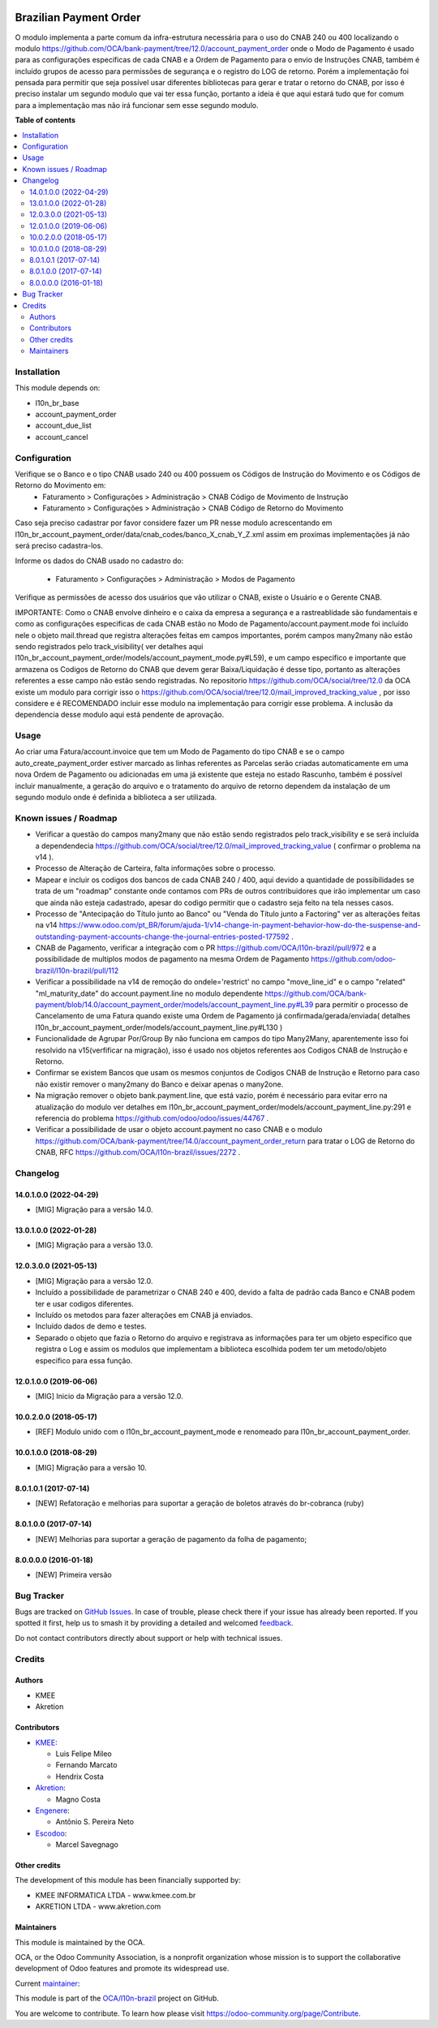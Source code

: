 .. image:: https://odoo-community.org/readme-banner-image
   :target: https://odoo-community.org/get-involved?utm_source=readme
   :alt: Odoo Community Association

=======================
Brazilian Payment Order
=======================

.. 
   !!!!!!!!!!!!!!!!!!!!!!!!!!!!!!!!!!!!!!!!!!!!!!!!!!!!
   !! This file is generated by oca-gen-addon-readme !!
   !! changes will be overwritten.                   !!
   !!!!!!!!!!!!!!!!!!!!!!!!!!!!!!!!!!!!!!!!!!!!!!!!!!!!
   !! source digest: sha256:f7410e26e78c2f8fcde5ca5d04f5aaa4375daa52b7c34059a12012d3e9e39152
   !!!!!!!!!!!!!!!!!!!!!!!!!!!!!!!!!!!!!!!!!!!!!!!!!!!!

.. |badge1| image:: https://img.shields.io/badge/maturity-Beta-yellow.png
    :target: https://odoo-community.org/page/development-status
    :alt: Beta
.. |badge2| image:: https://img.shields.io/badge/license-AGPL--3-blue.png
    :target: http://www.gnu.org/licenses/agpl-3.0-standalone.html
    :alt: License: AGPL-3
.. |badge3| image:: https://img.shields.io/badge/github-OCA%2Fl10n--brazil-lightgray.png?logo=github
    :target: https://github.com/OCA/l10n-brazil/tree/15.0/l10n_br_account_payment_order
    :alt: OCA/l10n-brazil
.. |badge4| image:: https://img.shields.io/badge/weblate-Translate%20me-F47D42.png
    :target: https://translation.odoo-community.org/projects/l10n-brazil-15-0/l10n-brazil-15-0-l10n_br_account_payment_order
    :alt: Translate me on Weblate
.. |badge5| image:: https://img.shields.io/badge/runboat-Try%20me-875A7B.png
    :target: https://runboat.odoo-community.org/builds?repo=OCA/l10n-brazil&target_branch=15.0
    :alt: Try me on Runboat

|badge1| |badge2| |badge3| |badge4| |badge5|

O modulo implementa a parte comum da infra-estrutura necessária para o uso do CNAB 240 ou 400 localizando o modulo https://github.com/OCA/bank-payment/tree/12.0/account_payment_order onde o Modo de Pagamento é usado para as configurações especificas de cada CNAB e a Ordem de Pagamento para o envio de Instruções CNAB, também é incluído grupos de acesso para permissões de segurança e o registro do LOG de retorno. Porém a implementação foi pensada para permitir que seja possível usar diferentes bibliotecas para gerar e tratar o retorno do CNAB, por isso é preciso instalar um segundo modulo que vai ter essa função, portanto a ideia é que aqui estará tudo que for comum para a implementação mas não irá funcionar sem esse segundo modulo.

**Table of contents**

.. contents::
   :local:

Installation
============

This module depends on:

* l10n_br_base
* account_payment_order
* account_due_list
* account_cancel

Configuration
=============

Verifique se o Banco e o tipo CNAB usado 240 ou 400 possuem os Códigos de Instrução do Movimento e os Códigos de Retorno do Movimento em:
  * Faturamento > Configurações > Administração > CNAB Código de Movimento de Instrução
  * Faturamento > Configurações > Administração > CNAB Código de Retorno do Movimento

Caso seja preciso cadastrar por favor considere fazer um PR nesse modulo acrescentando em l10n_br_account_payment_order/data/cnab_codes/banco_X_cnab_Y_Z.xml assim em proximas implementações já não será preciso cadastra-los.

Informe os dados do CNAB usado no cadastro do:

  * Faturamento > Configurações > Administração > Modos de Pagamento

Verifique as permissões de acesso dos usuários que vão utilizar o CNAB, existe o Usuário e o Gerente CNAB.

IMPORTANTE: Como o CNAB envolve dinheiro e o caixa da empresa a segurança e a rastreablidade são fundamentais e como as configurações especificas de cada CNAB estão no Modo de Pagamento/account.payment.mode foi incluído nele o objeto mail.thread que registra alterações feitas em campos importantes, porém campos many2many não estão sendo registrados pelo track_visibility( ver detalhes aqui l10n_br_account_payment_order/models/account_payment_mode.py#L59), e um campo especifico e importante que armazena os Codigos de Retorno do CNAB que devem gerar Baixa/Liquidação é desse tipo, portanto as alterações referentes a esse campo não estão sendo registradas. No repositorio https://github.com/OCA/social/tree/12.0 da OCA existe um modulo para corrigir isso o https://github.com/OCA/social/tree/12.0/mail_improved_tracking_value , por isso considere e é RECOMENDADO incluir esse modulo na implementação para corrigir esse problema. A inclusão da dependencia desse modulo aqui está pendente de aprovação.

Usage
=====

Ao criar uma Fatura/account.invoice que tem um Modo de Pagamento do tipo CNAB e se o campo auto_create_payment_order estiver marcado as linhas referentes as Parcelas serão criadas automaticamente em uma nova Ordem de Pagamento ou adicionadas em uma já existente que esteja no estado Rascunho, também é possível incluir manualmente, a geração do arquivo e o tratamento do arquivo de retorno dependem da instalação de um segundo modulo onde é definida a biblioteca a ser utilizada.

Known issues / Roadmap
======================

* Verificar a questão do campos many2many que não estão sendo registrados pelo track_visibility e se será incluída a dependendecia https://github.com/OCA/social/tree/12.0/mail_improved_tracking_value ( confirmar o problema na v14 ).

* Processo de Alteração de Carteira, falta informações sobre o processo.

* Mapear e incluir os codigos dos bancos de cada CNAB 240 / 400, aqui devido a quantidade de possibilidades se trata de um "roadmap" constante onde contamos com PRs de outros contribuidores que irão implementar um caso que ainda não esteja cadastrado, apesar do codigo permitir que o cadastro seja feito na tela nesses casos.

* Processo de "Antecipação do Título junto ao Banco" ou "Venda do Título junto a Factoring" ver as alterações feitas na v14 https://www.odoo.com/pt_BR/forum/ajuda-1/v14-change-in-payment-behavior-how-do-the-suspense-and-outstanding-payment-accounts-change-the-journal-entries-posted-177592 .

* CNAB de Pagamento, verificar a integração com o PR https://github.com/OCA/l10n-brazil/pull/972 e a possibilidade de multiplos modos de pagamento na mesma Ordem de Pagamento https://github.com/odoo-brazil/l10n-brazil/pull/112

* Verificar a possibilidade na v14 de remoção do ondele='restrict' no campo "move_line_id" e o campo "related" "ml_maturity_date" do account.payment.line no modulo dependente https://github.com/OCA/bank-payment/blob/14.0/account_payment_order/models/account_payment_line.py#L39 para permitir o processo de Cancelamento de uma Fatura quando existe uma Ordem de Pagamento já confirmada/gerada/enviada( detalhes l10n_br_account_payment_order/models/account_payment_line.py#L130 )

* Funcionalidade de Agrupar Por/Group By não funciona em campos do tipo Many2Many, aparentemente isso foi resolvido na v15(verfificar na migração), isso é usado nos objetos referentes aos Codigos CNAB de Instrução e Retorno.

* Confirmar se existem Bancos que usam os mesmos conjuntos de Codigos CNAB de Instrução e Retorno para caso não existir remover o many2many do Banco e deixar apenas o many2one.

* Na migração remover o objeto bank.payment.line, que está vazio, porém é necessário para evitar erro na atualização do modulo ver detalhes em l10n_br_account_payment_order/models/account_payment_line.py:291 e referencia do problema https://github.com/odoo/odoo/issues/44767 .

* Verificar a possibilidade de usar o objeto account.payment no caso CNAB e o modulo https://github.com/OCA/bank-payment/tree/14.0/account_payment_order_return para tratar o LOG de Retorno do CNAB, RFC https://github.com/OCA/l10n-brazil/issues/2272 .

Changelog
=========

14.0.1.0.0 (2022-04-29)
~~~~~~~~~~~~~~~~~~~~~~~

* [MIG] Migração para a versão 14.0.

13.0.1.0.0 (2022-01-28)
~~~~~~~~~~~~~~~~~~~~~~~

* [MIG] Migração para a versão 13.0.

12.0.3.0.0 (2021-05-13)
~~~~~~~~~~~~~~~~~~~~~~~

* [MIG] Migração para a versão 12.0.
* Incluído a possibilidade de parametrizar o CNAB 240 e 400, devido a falta de padrão cada Banco e CNAB podem ter e usar codigos diferentes.
* Incluído os metodos para fazer alterações em CNAB já enviados.
* Incluído dados de demo e testes.
* Separado o objeto que fazia o Retorno do arquivo e registrava as informações para ter um objeto especifico que registra o Log e assim os modulos que implementam a biblioteca escolhida podem ter um metodo/objeto especifico para essa função.

12.0.1.0.0 (2019-06-06)
~~~~~~~~~~~~~~~~~~~~~~~

* [MIG] Inicio da Migração para a versão 12.0.

10.0.2.0.0 (2018-05-17)
~~~~~~~~~~~~~~~~~~~~~~~

* [REF] Modulo unido com o l10n_br_account_payment_mode e renomeado para l10n_br_account_payment_order.

10.0.1.0.0 (2018-08-29)
~~~~~~~~~~~~~~~~~~~~~~~

* [MIG] Migração para a versão 10.

8.0.1.0.1 (2017-07-14)
~~~~~~~~~~~~~~~~~~~~~~~

* [NEW] Refatoração e melhorias para suportar a geração de boletos através do br-cobranca (ruby)

8.0.1.0.0 (2017-07-14)
~~~~~~~~~~~~~~~~~~~~~~~

* [NEW] Melhorias para suportar a geração de pagamento da folha de pagamento;

8.0.0.0.0 (2016-01-18)
~~~~~~~~~~~~~~~~~~~~~~~

* [NEW] Primeira versão

Bug Tracker
===========

Bugs are tracked on `GitHub Issues <https://github.com/OCA/l10n-brazil/issues>`_.
In case of trouble, please check there if your issue has already been reported.
If you spotted it first, help us to smash it by providing a detailed and welcomed
`feedback <https://github.com/OCA/l10n-brazil/issues/new?body=module:%20l10n_br_account_payment_order%0Aversion:%2015.0%0A%0A**Steps%20to%20reproduce**%0A-%20...%0A%0A**Current%20behavior**%0A%0A**Expected%20behavior**>`_.

Do not contact contributors directly about support or help with technical issues.

Credits
=======

Authors
~~~~~~~

* KMEE
* Akretion

Contributors
~~~~~~~~~~~~

* `KMEE <https://www.kmee.com.br>`_:

  * Luis Felipe Mileo
  * Fernando Marcato
  * Hendrix Costa

* `Akretion <https://www.akretion.com/pt-BR>`_:

  * Magno Costa

* `Engenere <https://engenere.one>`_:

  * Antônio S. Pereira Neto

* `Escodoo <https://www.escodoo.com.br>`_:

  * Marcel Savegnago

Other credits
~~~~~~~~~~~~~

The development of this module has been financially supported by:

* KMEE INFORMATICA LTDA - www.kmee.com.br
* AKRETION LTDA - www.akretion.com

Maintainers
~~~~~~~~~~~

This module is maintained by the OCA.

.. image:: https://odoo-community.org/logo.png
   :alt: Odoo Community Association
   :target: https://odoo-community.org

OCA, or the Odoo Community Association, is a nonprofit organization whose
mission is to support the collaborative development of Odoo features and
promote its widespread use.

.. |maintainer-mbcosta| image:: https://github.com/mbcosta.png?size=40px
    :target: https://github.com/mbcosta
    :alt: mbcosta

Current `maintainer <https://odoo-community.org/page/maintainer-role>`__:

|maintainer-mbcosta| 

This module is part of the `OCA/l10n-brazil <https://github.com/OCA/l10n-brazil/tree/15.0/l10n_br_account_payment_order>`_ project on GitHub.

You are welcome to contribute. To learn how please visit https://odoo-community.org/page/Contribute.

